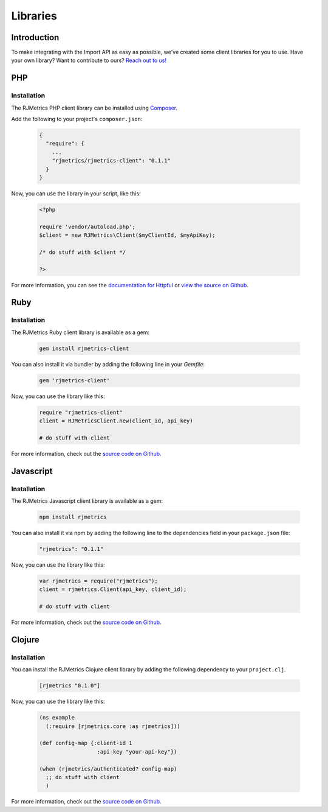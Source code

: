 .. _libraries:
.. highlight:: bash 

.. rst-class:: col-md-12
******************************
Libraries
******************************

Introduction
=============================

To make integrating with the Import API as easy as possible, we've created some client libraries for you to use. Have your own library? Want to contribute to ours? `Reach out to us! <mailto:support@rjmetrics.com>`_


PHP
=============================

Installation
-----------------------------

The RJMetrics PHP client library can be installed using Composer_.

Add the following to your project's ``composer.json``:

.. _Composer: https://getcomposer.org

  .. code-block:: js

    {
      "require": {
        ...
        "rjmetrics/rjmetrics-client": "0.1.1"
      }
    }

Now, you can use the library in your script, like this:

  .. code-block:: php

    <?php

    require 'vendor/autoload.php';
    $client = new RJMetrics\Client($myClientId, $myApiKey);

    /* do stuff with $client */

    ?>

For more information, you can see the `documentation for Httpful <http://phphttpclient.com/>`_ or `view the source on Github <https://github.com/RJMetrics/RJMetrics-php>`_.



Ruby
=============================

Installation
-----------------------------

The RJMetrics Ruby client library is available as a gem:

  .. code-block:: bash

    gem install rjmetrics-client

You can also install it via bundler by adding the following line in your `Gemfile`:

  .. code-block:: ruby

    gem 'rjmetrics-client'

Now, you can use the library like this:

  .. code-block:: ruby

    require "rjmetrics-client"
    client = RJMetricsClient.new(client_id, api_key)

    # do stuff with client

For more information, check out the `source code on Github <https://github.com/RJMetrics/RJMetrics-ruby>`_.

Javascript
=============================

Installation
-----------------------------

The RJMetrics Javascript client library is available as a gem:

  .. code-block:: bash

    npm install rjmetrics

You can also install it via npm by adding the following line to the dependencies field in your ``package.json`` file:

  .. code-block:: js

    "rjmetrics": "0.1.1"

Now, you can use the library like this:

  .. code-block:: js

    var rjmetrics = require("rjmetrics");
    client = rjmetrics.Client(api_key, client_id);

    # do stuff with client

For more information, check out the `source code on Github <https://github.com/RJMetrics/RJMetrics-js>`_.

Clojure
=============================

Installation
-----------------------------

You can install the RJMetrics Clojure client library by adding the following dependency to your ``project.clj``.

  .. code-block:: clojure

    [rjmetrics "0.1.0"]

Now, you can use the library like this:

  .. code-block:: clojure

    (ns example
      (:require [rjmetrics.core :as rjmetrics]))

    (def config-map {:client-id 1
                      :api-key "your-api-key"})

    (when (rjmetrics/authenticated? config-map)
      ;; do stuff with client
      )

For more information, check out the `source code on Github <https://github.com/RJMetrics/RJMetrics-clj>`_.

